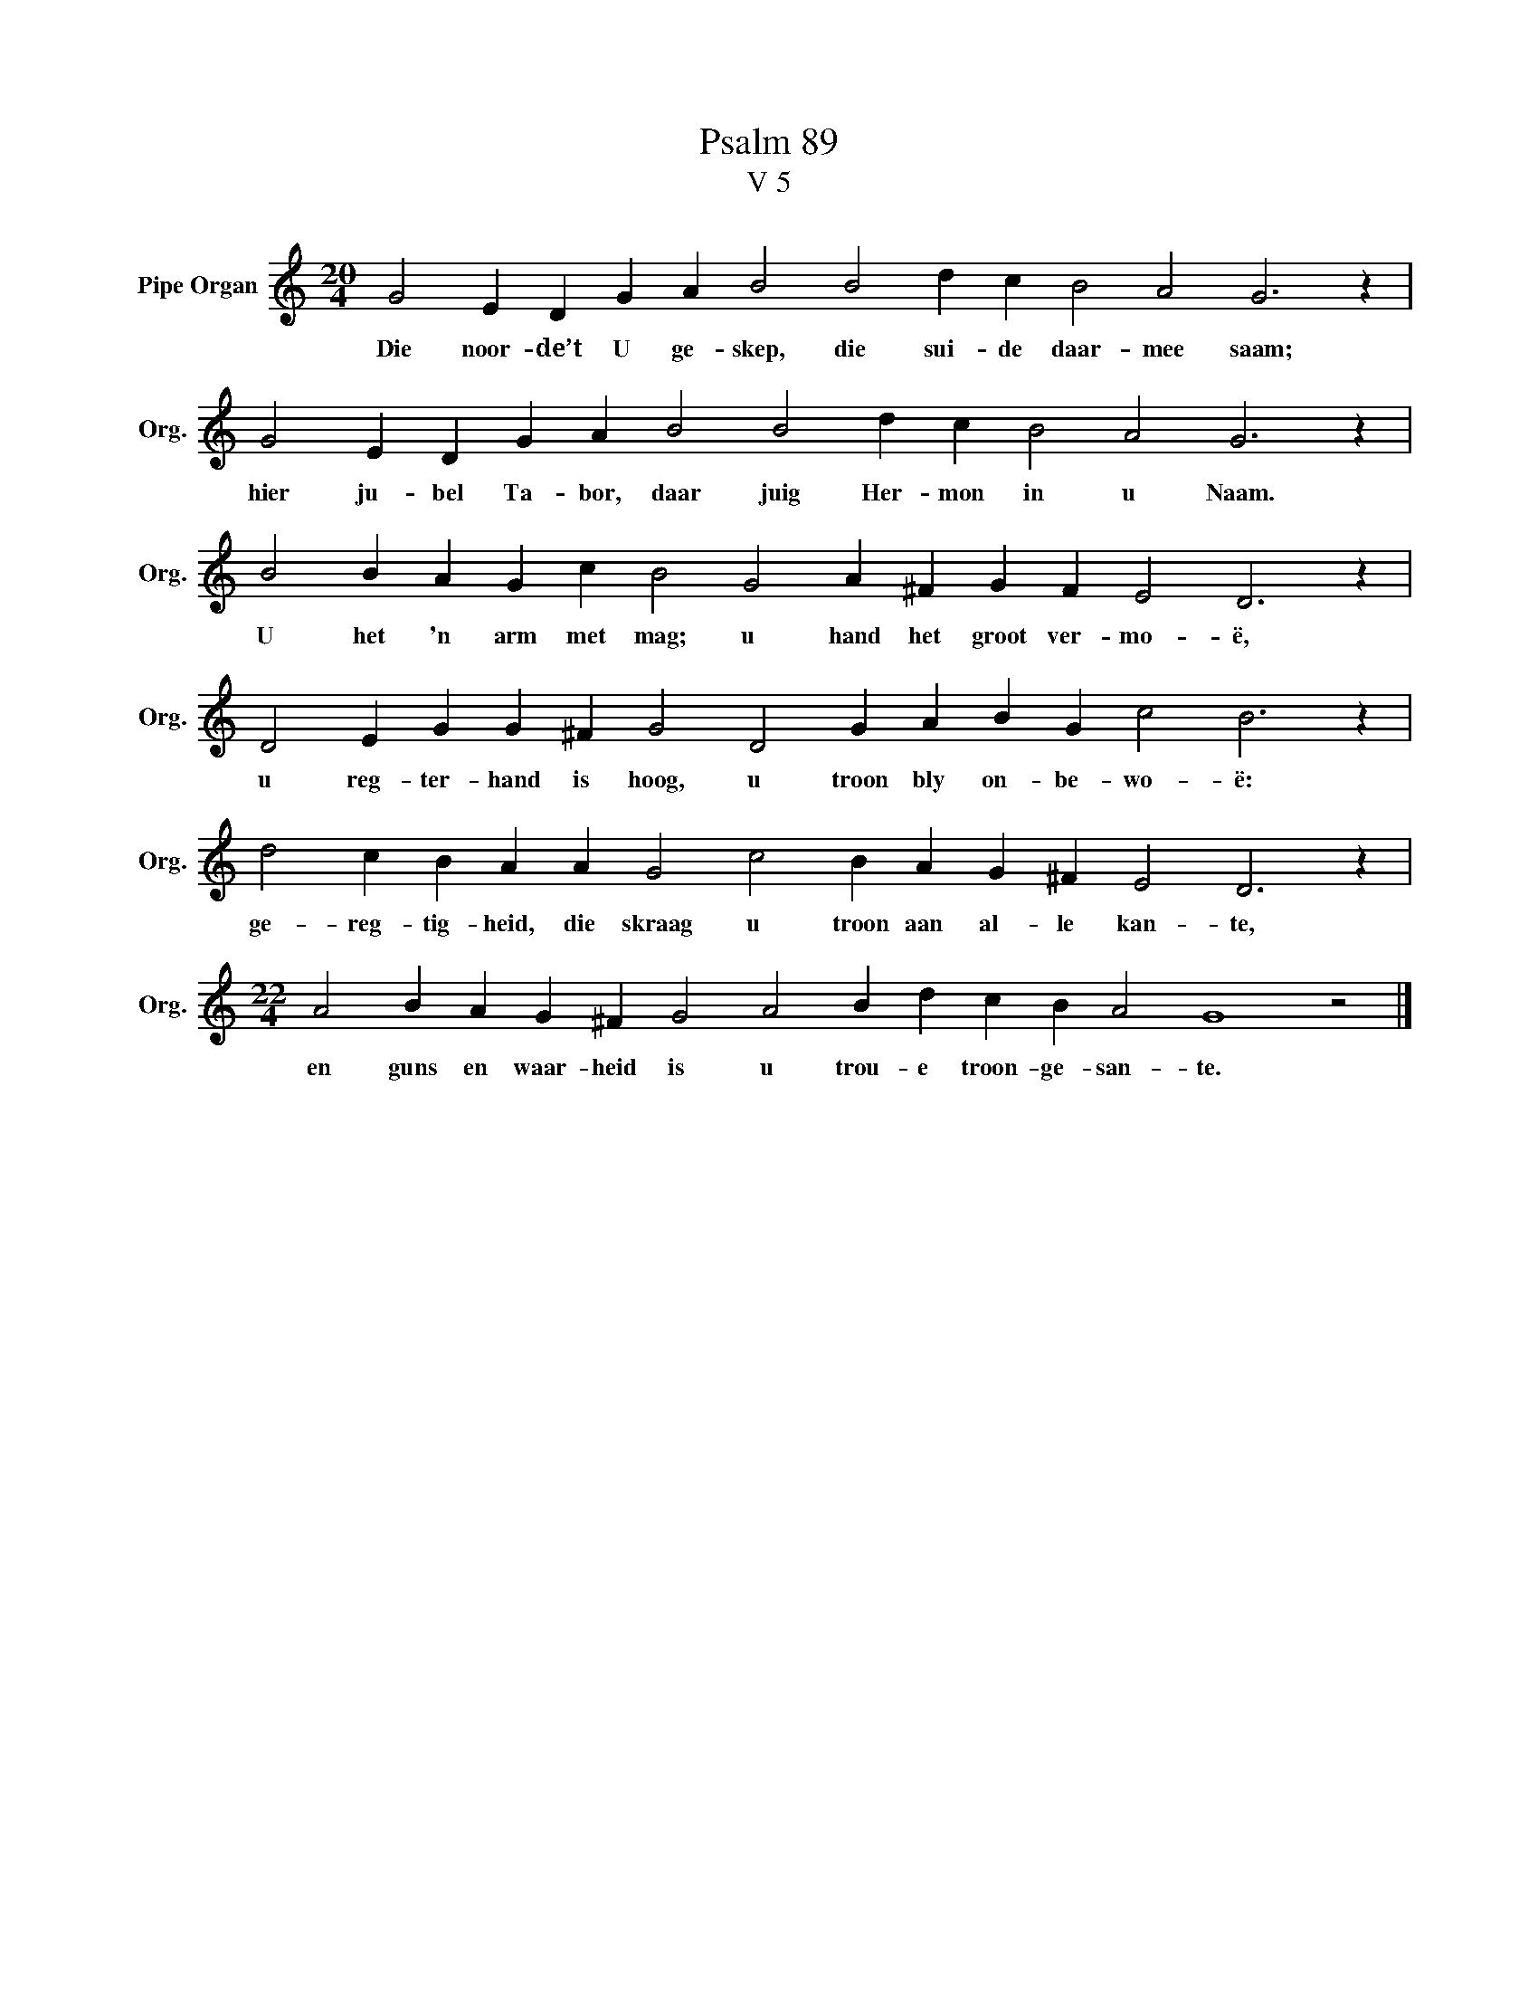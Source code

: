 X:1
T:Psalm 89
T:V 5
L:1/4
M:20/4
I:linebreak $
K:C
V:1 treble nm="Pipe Organ" snm="Org."
V:1
 G2 E D G A B2 B2 d c B2 A2 G3 z |$ G2 E D G A B2 B2 d c B2 A2 G3 z |$ %2
w: Die noor- de’t U ge- skep, die sui- de daar- mee saam;|hier ju- bel Ta- bor, daar juig Her- mon in u Naam.|
 B2 B A G c B2 G2 A ^F G F E2 D3 z |$ D2 E G G ^F G2 D2 G A B G c2 B3 z |$ %4
w: U het 'n arm met mag; u hand het groot ver- mo- ë,|u reg- ter- hand is hoog, u troon bly on- be- wo- ë:|
 d2 c B A A G2 c2 B A G ^F E2 D3 z |$[M:22/4] A2 B A G ^F G2 A2 B d c B A2 G4 z2 |] %6
w: ge- reg- tig- heid, die skraag u troon aan al- le kan- te,|en guns en waar- heid is u trou- e troon- ge- san- te.|

